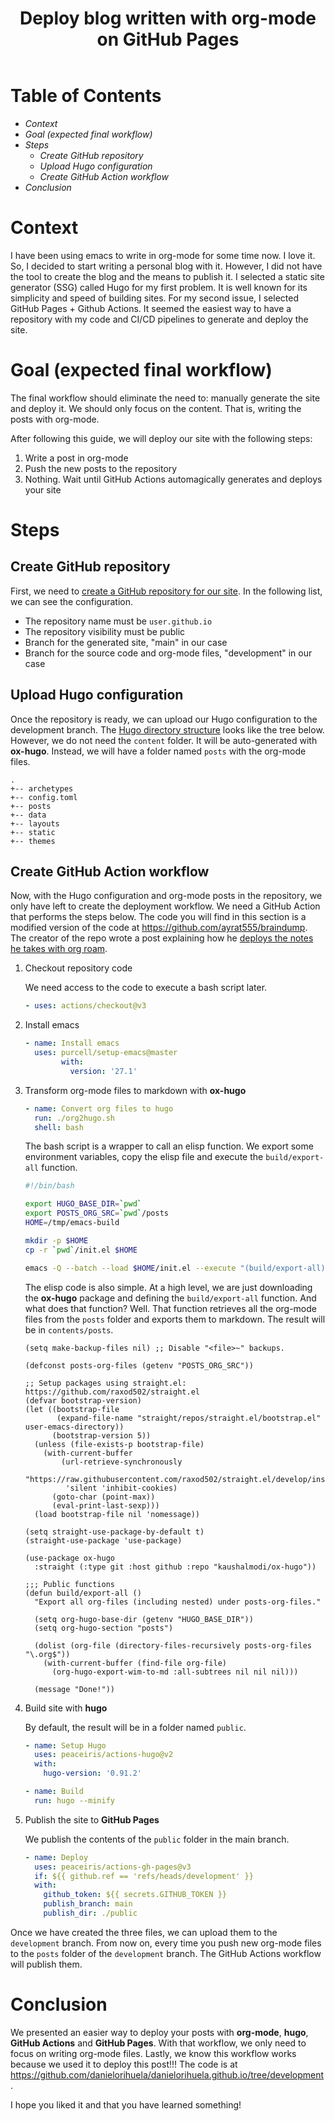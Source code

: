 #+title: Deploy blog written with org-mode on GitHub Pages
#+hugo_publishdate: 2022-07-03
#+options: tags:nil

* Table of Contents                                               :TOC_5_org:
- [[Context][Context]]
- [[Goal (expected final workflow)][Goal (expected final workflow)]]
- [[Steps][Steps]]
  - [[Create GitHub repository][Create GitHub repository]]
  - [[Upload Hugo configuration][Upload Hugo configuration]]
  - [[Create GitHub Action workflow][Create GitHub Action workflow]]
- [[Conclusion][Conclusion]]

* Context

I have been using emacs to write in org-mode for some time now. I love it. So, I decided to start writing a personal blog with it. However, I did not have the tool to create the blog and the means to publish it.
I selected a static site generator (SSG) called Hugo for my first problem.
It is well known for its simplicity and speed of building sites.
For my second issue, I selected GitHub Pages + Github Actions.
It seemed the easiest way to have a repository with my code and CI/CD pipelines to generate and deploy the site.

* Goal (expected final workflow)

The final workflow should eliminate the need to: manually generate the site and deploy it. We should only focus on the content.
That is, writing the posts with org-mode.

After following this guide, we will deploy our site with the following steps:

1. Write a post in org-mode
2. Push the new posts to the repository
3. Nothing. Wait until GitHub Actions automagically generates and deploys your site

* Steps

** Create GitHub repository

First, we need to [[https://docs.github.com/en/pages/getting-started-with-github-pages/creating-a-github-pages-site][create a GitHub repository for our site]]. In the following list, we can see the configuration.

- The repository name must be =user.github.io=
- The repository visibility must be public
- Branch for the generated site, "main" in our case
- Branch for the source code and org-mode files, "development" in our case

** Upload Hugo configuration

Once the repository is ready, we can upload our Hugo configuration to the development branch.
The [[https://gohugo.io/getting-started/directory-structure/][Hugo directory structure]] looks like the tree below. However, we do not need the =content= folder.
It will be auto-generated with *ox-hugo*. Instead, we will have a folder named =posts= with the org-mode files.

#+begin_src
.
+-- archetypes
+-- config.toml
+-- posts
+-- data
+-- layouts
+-- static
+-- themes
#+end_src

** Create GitHub Action workflow

Now, with the Hugo configuration and org-mode posts in the repository, we only have left to create the deployment workflow.
We need a GitHub Action that performs the steps below.
The code you will find in this section is a modified version of the code at https://github.com/ayrat555/braindump.
The creator of the repo wrote a post explaining how he [[https://www.badykov.com/emacs/generating-site-from-org-mode-files/#conclusion][deploys the notes he takes with org roam]].

1. Checkout repository code

   We need access to the code to execute a bash script later.

   #+begin_src yaml
     - uses: actions/checkout@v3
   #+end_src

2. Install emacs

   #+begin_src yaml
     - name: Install emacs
       uses: purcell/setup-emacs@master
             with:
               version: '27.1'
   #+end_src

3. Transform org-mode files to markdown with *ox-hugo*

   #+begin_src yaml
     - name: Convert org files to hugo
       run: ./org2hugo.sh
       shell: bash
   #+end_src

   The bash script is a wrapper to call an elisp function.
   We export some environment variables, copy the elisp file and execute the =build/export-all= function.

   #+begin_src bash
     #!/bin/bash

     export HUGO_BASE_DIR=`pwd`
     export POSTS_ORG_SRC=`pwd`/posts
     HOME=/tmp/emacs-build

     mkdir -p $HOME
     cp -r `pwd`/init.el $HOME

     emacs -Q --batch --load $HOME/init.el --execute "(build/export-all)" --kill
   #+end_src

   The elisp code is also simple. At a high level, we are just downloading the *ox-hugo* package and defining the =build/export-all= function. And what does that function? Well.
   That function retrieves all the org-mode files from the =posts= folder and exports them to markdown.
   The result will be in =contents/posts=.
   
   #+begin_src elisp
     (setq make-backup-files nil) ;; Disable "<file>~" backups.

     (defconst posts-org-files (getenv "POSTS_ORG_SRC"))

     ;; Setup packages using straight.el: https://github.com/raxod502/straight.el
     (defvar bootstrap-version)
     (let ((bootstrap-file
            (expand-file-name "straight/repos/straight.el/bootstrap.el" user-emacs-directory))
           (bootstrap-version 5))
       (unless (file-exists-p bootstrap-file)
         (with-current-buffer
             (url-retrieve-synchronously
              "https://raw.githubusercontent.com/raxod502/straight.el/develop/install.el"
              'silent 'inhibit-cookies)
           (goto-char (point-max))
           (eval-print-last-sexp)))
       (load bootstrap-file nil 'nomessage))

     (setq straight-use-package-by-default t)
     (straight-use-package 'use-package)

     (use-package ox-hugo
       :straight (:type git :host github :repo "kaushalmodi/ox-hugo"))

     ;;; Public functions
     (defun build/export-all ()
       "Export all org-files (including nested) under posts-org-files."

       (setq org-hugo-base-dir (getenv "HUGO_BASE_DIR"))
       (setq org-hugo-section "posts")

       (dolist (org-file (directory-files-recursively posts-org-files "\.org$"))
         (with-current-buffer (find-file org-file)
           (org-hugo-export-wim-to-md :all-subtrees nil nil nil)))

       (message "Done!"))
   #+end_src
   
4. Build site with *hugo*

   By default, the result will be in a folder named =public=.
   #+begin_src yaml
     - name: Setup Hugo
       uses: peaceiris/actions-hugo@v2
       with:
         hugo-version: '0.91.2'

     - name: Build
       run: hugo --minify
   #+end_src
   
5. Publish the site to *GitHub Pages*

   We publish the contents of the =public= folder in the main branch.
   
   #+begin_src yaml
     - name: Deploy
       uses: peaceiris/actions-gh-pages@v3
       if: ${{ github.ref == 'refs/heads/development' }}
       with:
         github_token: ${{ secrets.GITHUB_TOKEN }}
         publish_branch: main
         publish_dir: ./public
   #+end_src


Once we have created the three files, we can upload them to the =development= branch.
From now on, every time you push new org-mode files to the =posts= folder of the =development= branch.
The GitHub Actions workflow will publish them.


* Conclusion

We presented an easier way to deploy your posts with *org-mode*, *hugo*, *GitHub Actions* and *GitHub Pages*.
With that workflow, we only need to focus on writing org-mode files.
Lastly, we know this workflow works because we used it to deploy this post!!!
The code is at https://github.com/danielorihuela/danielorihuela.github.io/tree/development.

I hope you liked it and that you have learned something!
